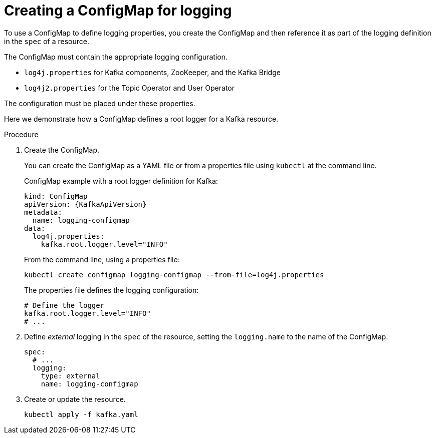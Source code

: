 // Module included in the following assemblies:
//
// assembly-external-logging.adoc

[id='creating-configmap_{context}']
= Creating a ConfigMap for logging

To use a ConfigMap to define logging properties, you create the ConfigMap and then reference it as part of the logging definition in the `spec` of a resource.

The ConfigMap must contain the appropriate logging configuration.

* `log4j.properties` for Kafka components, ZooKeeper, and the Kafka Bridge
* `log4j2.properties` for the Topic Operator and User Operator

The configuration must be placed under these properties.

Here we demonstrate how a ConfigMap defines a root logger for a Kafka resource.

.Procedure

. Create the ConfigMap.
+
You can create the ConfigMap as a YAML file or from a properties file using `kubectl` at the command line.
+
ConfigMap example with a root logger definition for Kafka:
+
[source,yaml,subs="+attributes"]
----
kind: ConfigMap
apiVersion: {KafkaApiVersion}
metadata:
  name: logging-configmap
data:
  log4j.properties:
    kafka.root.logger.level="INFO"
----
+
From the command line, using a properties file:
+
[source,shell]
----
kubectl create configmap logging-configmap --from-file=log4j.properties
----
+
The properties file defines the logging configuration:
+
[source,text]
----
# Define the logger
kafka.root.logger.level="INFO"
# ...
----

. Define _external_ logging in the `spec` of the resource, setting the `logging.name` to the name of the ConfigMap.
+
[source,shell,subs="+quotes,attributes"]
----
spec:
  # ...
  logging:
    type: external
    name: logging-configmap
----

. Create or update the resource.
+
[source,shell,subs=+quotes]
----
kubectl apply -f kafka.yaml
----

